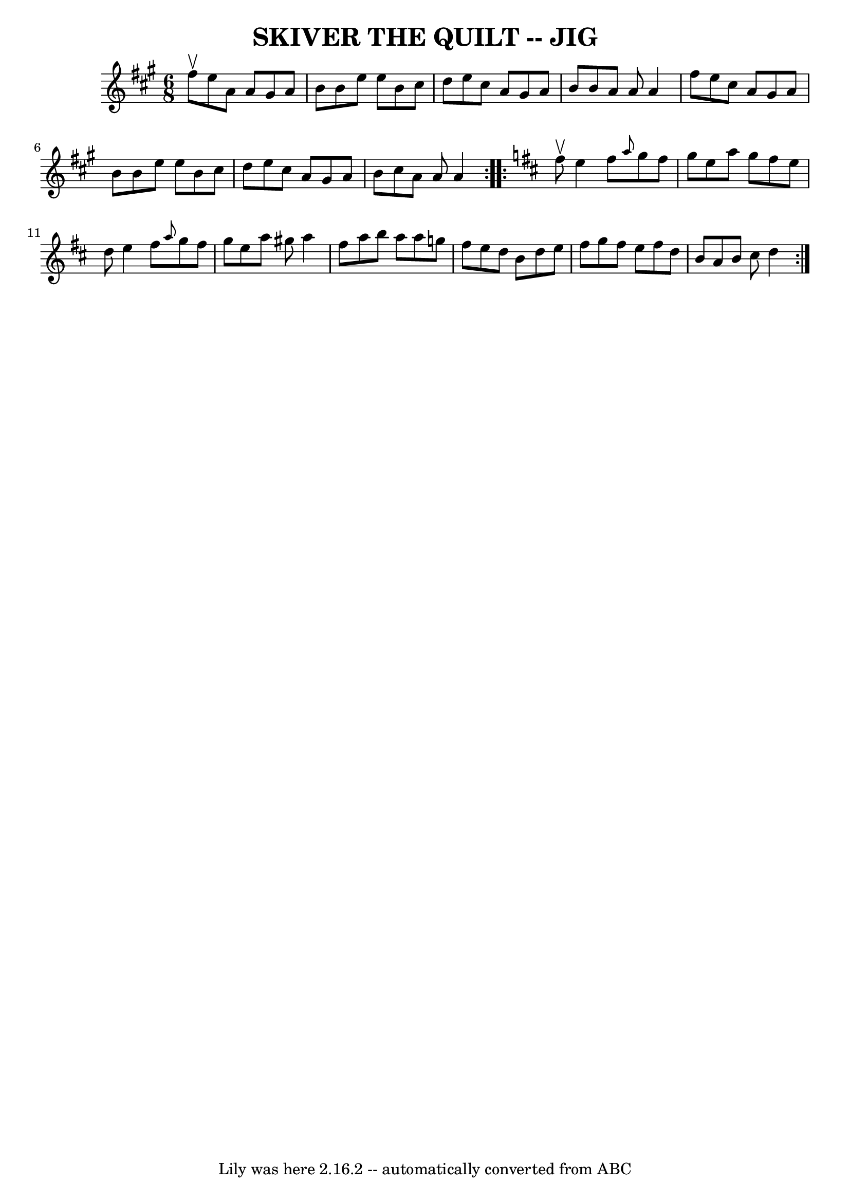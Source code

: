 \version "2.7.40"
\header {
	book = "Ryan's Mammoth Collection of Fiddle Tunes"
	crossRefNumber = "1"
	footnotes = ""
	tagline = "Lily was here 2.16.2 -- automatically converted from ABC"
	title = "SKIVER THE QUILT -- JIG"
}
voicedefault =  {
\set Score.defaultBarType = "empty"

\repeat volta 2 {
\time 6/8 \key a \major fis''8^\upbow       |
 e''8 a'8 a'8    
gis'8 a'8 b'8    |
 b'8 e''8 e''8 b'8 cis''8 d''8  
  |
 e''8 cis''8 a'8 gis'8 a'8 b'8    |
 b'8    
a'8 a'8 a'4 fis''8        |
 e''8 cis''8 a'8 gis'8    
a'8 b'8    |
 b'8 e''8 e''8 b'8 cis''8 d''8    
|
 e''8 cis''8 a'8 gis'8 a'8 b'8    |
 cis''8    
a'8 a'8 a'4    }   \key d \major   \repeat volta 2 { fis''8^\upbow     
  |
 e''4 fis''8  \grace { a''8  } g''8 fis''8 g''8    
|
 e''8 a''8 g''8 fis''8 e''8 d''8    |
 e''4    
fis''8  \grace { a''8  } g''8 fis''8 g''8    |
 e''8 a''8 
 gis''8 a''4 fis''8        |
 a''8 b''8 a''8 a''8    
g''!8 fis''8    |
 e''8 d''8 b'8 d''8 e''8 fis''8    
|
 g''8 fis''8 e''8 fis''8 d''8 b'8    |
 a'8    
b'8 cis''8 d''4    }   
}

\score{
    <<

	\context Staff="default"
	{
	    \voicedefault 
	}

    >>
	\layout {
	}
	\midi {}
}
